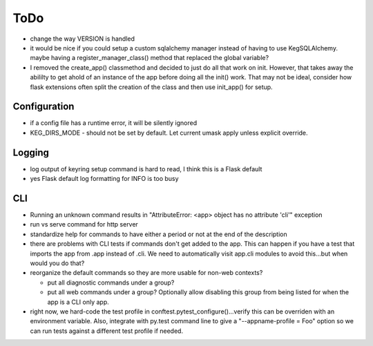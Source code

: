 ToDo
#####

* change the way VERSION is handled
* it would be nice if you could setup a custom sqlalchemy manager instead of having to use
  KegSQLAlchemy.  maybe having a register_manager_class() method that replaced the global variable?
* I removed the create_app() classmethod and decided to just do all that work on init.  However,
  that takes away the abililty to get ahold of an instance of the app before doing all the init()
  work.  That may not be ideal, consider how flask extensions often split the creation of the
  class and then use init_app() for setup.

Configuration
-------------

* if a config file has a runtime error, it will be silently ignored
* KEG_DIRS_MODE - should not be set by default.  Let current umask apply unless explicit override.

Logging
--------

* log output of keyring setup command is hard to read, I think this is a Flask default
* yes Flask default log formatting for INFO is too busy


CLI
-----------

* Running an unknown command results in "AttributeError: <app> object has no attribute 'cli'" exception
* run vs serve command for http server
* standardize help for commands to have either a period or not at the end of the description
* there are problems with CLI tests if commands don't get added to the app.  This can happen if
  you have a test that imports the app from .app instead of .cli. We need to automatically visit
  app.cli modules to avoid this...but when would you do that?
* reorganize the default commands so they are more usable for non-web contexts?

  * put all diagnostic commands under a group?
  * put all web commands under a group?  Optionally allow disabling this group from being listed
    for when the app is a CLI only app.

* right now, we hard-code the test profile in conftest.pytest_configure()...verify this can be
  overriden with an environment variable.  Also, integrate with py.test command line to give a
  "--appname-profile = Foo" option so we can run tests against a different test profile if needed.
